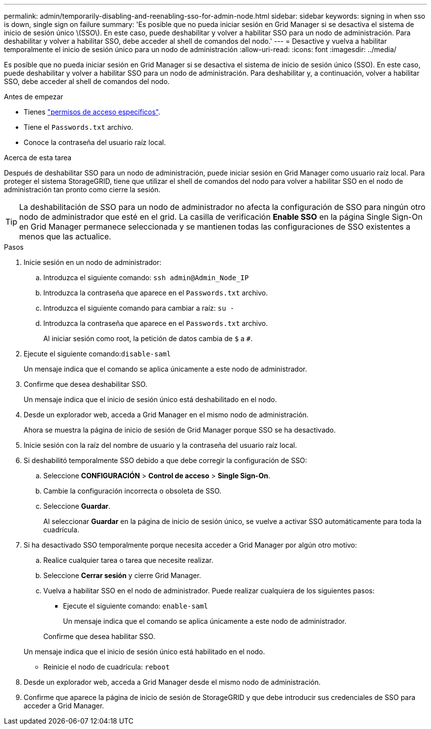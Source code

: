 ---
permalink: admin/temporarily-disabling-and-reenabling-sso-for-admin-node.html 
sidebar: sidebar 
keywords: signing in when sso is down, single sign on failure 
summary: 'Es posible que no pueda iniciar sesión en Grid Manager si se desactiva el sistema de inicio de sesión único \(SSO\). En este caso, puede deshabilitar y volver a habilitar SSO para un nodo de administración. Para deshabilitar y volver a habilitar SSO, debe acceder al shell de comandos del nodo.' 
---
= Desactive y vuelva a habilitar temporalmente el inicio de sesión único para un nodo de administración
:allow-uri-read: 
:icons: font
:imagesdir: ../media/


[role="lead"]
Es posible que no pueda iniciar sesión en Grid Manager si se desactiva el sistema de inicio de sesión único (SSO). En este caso, puede deshabilitar y volver a habilitar SSO para un nodo de administración. Para deshabilitar y, a continuación, volver a habilitar SSO, debe acceder al shell de comandos del nodo.

.Antes de empezar
* Tienes link:admin-group-permissions.html["permisos de acceso específicos"].
* Tiene el `Passwords.txt` archivo.
* Conoce la contraseña del usuario raíz local.


.Acerca de esta tarea
Después de deshabilitar SSO para un nodo de administración, puede iniciar sesión en Grid Manager como usuario raíz local. Para proteger el sistema StorageGRID, tiene que utilizar el shell de comandos del nodo para volver a habilitar SSO en el nodo de administración tan pronto como cierre la sesión.


TIP: La deshabilitación de SSO para un nodo de administrador no afecta la configuración de SSO para ningún otro nodo de administrador que esté en el grid. La casilla de verificación *Enable SSO* en la página Single Sign-On en Grid Manager permanece seleccionada y se mantienen todas las configuraciones de SSO existentes a menos que las actualice.

.Pasos
. Inicie sesión en un nodo de administrador:
+
.. Introduzca el siguiente comando: `ssh admin@Admin_Node_IP`
.. Introduzca la contraseña que aparece en el `Passwords.txt` archivo.
.. Introduzca el siguiente comando para cambiar a raíz: `su -`
.. Introduzca la contraseña que aparece en el `Passwords.txt` archivo.
+
Al iniciar sesión como root, la petición de datos cambia de `$` a `#`.



. Ejecute el siguiente comando:``disable-saml``
+
Un mensaje indica que el comando se aplica únicamente a este nodo de administrador.

. Confirme que desea deshabilitar SSO.
+
Un mensaje indica que el inicio de sesión único está deshabilitado en el nodo.

. Desde un explorador web, acceda a Grid Manager en el mismo nodo de administración.
+
Ahora se muestra la página de inicio de sesión de Grid Manager porque SSO se ha desactivado.

. Inicie sesión con la raíz del nombre de usuario y la contraseña del usuario raíz local.
. Si deshabilitó temporalmente SSO debido a que debe corregir la configuración de SSO:
+
.. Seleccione *CONFIGURACIÓN* > *Control de acceso* > *Single Sign-On*.
.. Cambie la configuración incorrecta o obsoleta de SSO.
.. Seleccione *Guardar*.
+
Al seleccionar *Guardar* en la página de inicio de sesión único, se vuelve a activar SSO automáticamente para toda la cuadrícula.



. Si ha desactivado SSO temporalmente porque necesita acceder a Grid Manager por algún otro motivo:
+
.. Realice cualquier tarea o tarea que necesite realizar.
.. Seleccione *Cerrar sesión* y cierre Grid Manager.
.. Vuelva a habilitar SSO en el nodo de administrador. Puede realizar cualquiera de los siguientes pasos:
+
*** Ejecute el siguiente comando: `enable-saml`
+
Un mensaje indica que el comando se aplica únicamente a este nodo de administrador.

+
Confirme que desea habilitar SSO.

+
Un mensaje indica que el inicio de sesión único está habilitado en el nodo.

*** Reinicie el nodo de cuadrícula: `reboot`




. Desde un explorador web, acceda a Grid Manager desde el mismo nodo de administración.
. Confirme que aparece la página de inicio de sesión de StorageGRID y que debe introducir sus credenciales de SSO para acceder a Grid Manager.

